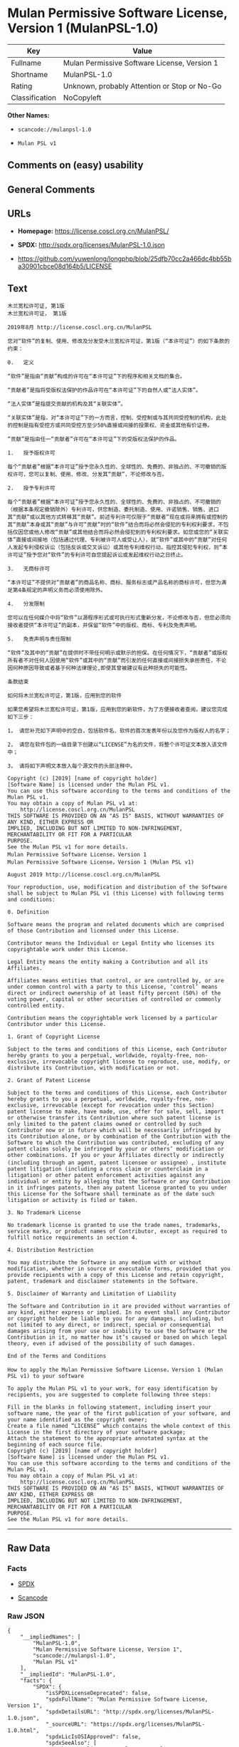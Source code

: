 * Mulan Permissive Software License, Version 1 (MulanPSL-1.0)

| Key              | Value                                          |
|------------------+------------------------------------------------|
| Fullname         | Mulan Permissive Software License, Version 1   |
| Shortname        | MulanPSL-1.0                                   |
| Rating           | Unknown, probably Attention or Stop or No-Go   |
| Classification   | NoCopyleft                                     |

*Other Names:*

- =scancode://mulanpsl-1.0=

- =Mulan PSL v1=

** Comments on (easy) usability

** General Comments

** URLs

- *Homepage:* https://license.coscl.org.cn/MulanPSL/

- *SPDX:* http://spdx.org/licenses/MulanPSL-1.0.json

- https://github.com/yuwenlong/longphp/blob/25dfb70cc2a466dc4bb55ba30901cbce08d164b5/LICENSE

** Text

#+BEGIN_EXAMPLE
  木兰宽松许可证, 第1版
  木兰宽松许可证， 第1版

  2019年8月 http://license.coscl.org.cn/MulanPSL

  您对“软件”的复制、使用、修改及分发受木兰宽松许可证，第1版（“本许可证”）的如下条款的约束：

  0.   定义

  “软件”是指由“贡献”构成的许可在“本许可证”下的程序和相关文档的集合。

  “贡献者”是指将受版权法保护的作品许可在“本许可证”下的自然人或“法人实体”。

  “法人实体”是指提交贡献的机构及其“关联实体”。

  “关联实体”是指，对“本许可证”下的一方而言，控制、受控制或与其共同受控制的机构，此处的控制是指有受控方或共同受控方至少50%直接或间接的投票权、资金或其他有价证券。

  “贡献”是指由任一“贡献者”许可在“本许可证”下的受版权法保护的作品。

  1.   授予版权许可

  每个“贡献者”根据“本许可证”授予您永久性的、全球性的、免费的、非独占的、不可撤销的版权许可，您可以复制、使用、修改、分发其“贡献”，不论修改与否。

  2.   授予专利许可

  每个“贡献者”根据“本许可证”授予您永久性的、全球性的、免费的、非独占的、不可撤销的（根据本条规定撤销除外）专利许可，供您制造、委托制造、使用、许诺销售、销售、进口其“贡献”或以其他方式转移其“贡献”。前述专利许可仅限于“贡献者”现在或将来拥有或控制的其“贡献”本身或其“贡献”与许可“贡献”时的“软件”结合而将必然会侵犯的专利权利要求，不包括仅因您或他人修改“贡献”或其他结合而将必然会侵犯到的专利权利要求。如您或您的“关联实体”直接或间接地（包括通过代理、专利被许可人或受让人），就“软件”或其中的“贡献”对任何人发起专利侵权诉讼（包括反诉或交叉诉讼）或其他专利维权行动，指控其侵犯专利权，则“本许可证”授予您对“软件”的专利许可自您提起诉讼或发起维权行动之日终止。

  3.   无商标许可

  “本许可证”不提供对“贡献者”的商品名称、商标、服务标志或产品名称的商标许可，但您为满足第4条规定的声明义务而必须使用除外。

  4.   分发限制

  您可以在任何媒介中将“软件”以源程序形式或可执行形式重新分发，不论修改与否，但您必须向接收者提供“本许可证”的副本，并保留“软件”中的版权、商标、专利及免责声明。

  5.   免责声明与责任限制

  “软件”及其中的“贡献”在提供时不带任何明示或默示的担保。在任何情况下，“贡献者”或版权所有者不对任何人因使用“软件”或其中的“贡献”而引发的任何直接或间接损失承担责任，不论因何种原因导致或者基于何种法律理论,即使其曾被建议有此种损失的可能性。

  条款结束

  如何将木兰宽松许可证，第1版，应用到您的软件

  如果您希望将木兰宽松许可证，第1版，应用到您的新软件，为了方便接收者查阅，建议您完成如下三步：

  1， 请您补充如下声明中的空白，包括软件名、软件的首次发表年份以及您作为版权人的名字；

  2， 请您在软件包的一级目录下创建以“LICENSE”为名的文件，将整个许可证文本放入该文件中；

  3， 请将如下声明文本放入每个源文件的头部注释中。

  Copyright (c) [2019] [name of copyright holder]
  [Software Name] is licensed under the Mulan PSL v1.
  You can use this software according to the terms and conditions of the Mulan PSL v1.
  You may obtain a copy of Mulan PSL v1 at:
      http://license.coscl.org.cn/MulanPSL
  THIS SOFTWARE IS PROVIDED ON AN "AS IS" BASIS, WITHOUT WARRANTIES OF ANY KIND, EITHER EXPRESS OR
  IMPLIED, INCLUDING BUT NOT LIMITED TO NON-INFRINGEMENT, MERCHANTABILITY OR FIT FOR A PARTICULAR
  PURPOSE.
  See the Mulan PSL v1 for more details.
  Mulan Permissive Software License，Version 1
  Mulan Permissive Software License，Version 1 (Mulan PSL v1)

  August 2019 http://license.coscl.org.cn/MulanPSL

  Your reproduction, use, modification and distribution of the Software shall be subject to Mulan PSL v1 (this License) with following terms and conditions:

  0. Definition

  Software means the program and related documents which are comprised of those Contribution and licensed under this License.

  Contributor means the Individual or Legal Entity who licenses its copyrightable work under this License.

  Legal Entity means the entity making a Contribution and all its Affiliates.

  Affiliates means entities that control, or are controlled by, or are under common control with a party to this License, ‘control’ means direct or indirect ownership of at least fifty percent (50%) of the voting power, capital or other securities of controlled or commonly controlled entity.

  Contribution means the copyrightable work licensed by a particular Contributor under this License.

  1. Grant of Copyright License

  Subject to the terms and conditions of this License, each Contributor hereby grants to you a perpetual, worldwide, royalty-free, non-exclusive, irrevocable copyright license to reproduce, use, modify, or distribute its Contribution, with modification or not.

  2. Grant of Patent License

  Subject to the terms and conditions of this License, each Contributor hereby grants to you a perpetual, worldwide, royalty-free, non-exclusive, irrevocable (except for revocation under this Section) patent license to make, have made, use, offer for sale, sell, import or otherwise transfer its Contribution where such patent license is only limited to the patent claims owned or controlled by such Contributor now or in future which will be necessarily infringed by its Contribution alone, or by combination of the Contribution with the Software to which the Contribution was contributed, excluding of any patent claims solely be infringed by your or others’ modification or other combinations. If you or your Affiliates directly or indirectly (including through an agent, patent licensee or assignee）, institute patent litigation (including a cross claim or counterclaim in a litigation) or other patent enforcement activities against any individual or entity by alleging that the Software or any Contribution in it infringes patents, then any patent license granted to you under this License for the Software shall terminate as of the date such litigation or activity is filed or taken.

  3. No Trademark License

  No trademark license is granted to use the trade names, trademarks, service marks, or product names of Contributor, except as required to fulfill notice requirements in section 4.

  4. Distribution Restriction

  You may distribute the Software in any medium with or without modification, whether in source or executable forms, provided that you provide recipients with a copy of this License and retain copyright, patent, trademark and disclaimer statements in the Software.

  5. Disclaimer of Warranty and Limitation of Liability

  The Software and Contribution in it are provided without warranties of any kind, either express or implied. In no event shall any Contributor or copyright holder be liable to you for any damages, including, but not limited to any direct, or indirect, special or consequential damages arising from your use or inability to use the Software or the Contribution in it, no matter how it’s caused or based on which legal theory, even if advised of the possibility of such damages.

  End of the Terms and Conditions

  How to apply the Mulan Permissive Software License，Version 1 (Mulan PSL v1) to your software

  To apply the Mulan PSL v1 to your work, for easy identification by recipients, you are suggested to complete following three steps:

  Fill in the blanks in following statement, including insert your software name, the year of the first publication of your software, and your name identified as the copyright owner;
  Create a file named “LICENSE” which contains the whole context of this License in the first directory of your software package;
  Attach the statement to the appropriate annotated syntax at the beginning of each source file.
  Copyright (c) [2019] [name of copyright holder]
  [Software Name] is licensed under the Mulan PSL v1.
  You can use this software according to the terms and conditions of the Mulan PSL v1.
  You may obtain a copy of Mulan PSL v1 at:
      http://license.coscl.org.cn/MulanPSL
  THIS SOFTWARE IS PROVIDED ON AN "AS IS" BASIS, WITHOUT WARRANTIES OF ANY KIND, EITHER EXPRESS OR
  IMPLIED, INCLUDING BUT NOT LIMITED TO NON-INFRINGEMENT, MERCHANTABILITY OR FIT FOR A PARTICULAR
  PURPOSE.
  See the Mulan PSL v1 for more details.
#+END_EXAMPLE

--------------

** Raw Data

*** Facts

- [[https://spdx.org/licenses/MulanPSL-1.0.html][SPDX]]

- [[https://github.com/nexB/scancode-toolkit/blob/develop/src/licensedcode/data/licenses/mulanpsl-1.0.yml][Scancode]]

*** Raw JSON

#+BEGIN_EXAMPLE
  {
      "__impliedNames": [
          "MulanPSL-1.0",
          "Mulan Permissive Software License, Version 1",
          "scancode://mulanpsl-1.0",
          "Mulan PSL v1"
      ],
      "__impliedId": "MulanPSL-1.0",
      "facts": {
          "SPDX": {
              "isSPDXLicenseDeprecated": false,
              "spdxFullName": "Mulan Permissive Software License, Version 1",
              "spdxDetailsURL": "http://spdx.org/licenses/MulanPSL-1.0.json",
              "_sourceURL": "https://spdx.org/licenses/MulanPSL-1.0.html",
              "spdxLicIsOSIApproved": false,
              "spdxSeeAlso": [
                  "https://license.coscl.org.cn/MulanPSL/",
                  "https://github.com/yuwenlong/longphp/blob/25dfb70cc2a466dc4bb55ba30901cbce08d164b5/LICENSE"
              ],
              "_implications": {
                  "__impliedNames": [
                      "MulanPSL-1.0",
                      "Mulan Permissive Software License, Version 1"
                  ],
                  "__impliedId": "MulanPSL-1.0",
                  "__isOsiApproved": false,
                  "__impliedURLs": [
                      [
                          "SPDX",
                          "http://spdx.org/licenses/MulanPSL-1.0.json"
                      ],
                      [
                          null,
                          "https://license.coscl.org.cn/MulanPSL/"
                      ],
                      [
                          null,
                          "https://github.com/yuwenlong/longphp/blob/25dfb70cc2a466dc4bb55ba30901cbce08d164b5/LICENSE"
                      ]
                  ]
              },
              "spdxLicenseId": "MulanPSL-1.0"
          },
          "Scancode": {
              "otherUrls": null,
              "homepageUrl": "https://license.coscl.org.cn/MulanPSL/",
              "shortName": "Mulan PSL v1",
              "textUrls": null,
              "text": "Ã¦ÂÂ¨Ã¥ÂÂ°Ã¥Â®Â½Ã¦ÂÂ¾Ã¨Â®Â¸Ã¥ÂÂ¯Ã¨Â¯Â, Ã§Â¬Â¬1Ã§ÂÂ\nÃ¦ÂÂ¨Ã¥ÂÂ°Ã¥Â®Â½Ã¦ÂÂ¾Ã¨Â®Â¸Ã¥ÂÂ¯Ã¨Â¯ÂÃ¯Â¼Â Ã§Â¬Â¬1Ã§ÂÂ\n\n2019Ã¥Â¹Â´8Ã¦ÂÂ http://license.coscl.org.cn/MulanPSL\n\nÃ¦ÂÂ¨Ã¥Â¯Â¹Ã¢ÂÂÃ¨Â½Â¯Ã¤Â»Â¶Ã¢ÂÂÃ§ÂÂÃ¥Â¤ÂÃ¥ÂÂ¶Ã£ÂÂÃ¤Â½Â¿Ã§ÂÂ¨Ã£ÂÂÃ¤Â¿Â®Ã¦ÂÂ¹Ã¥ÂÂÃ¥ÂÂÃ¥ÂÂÃ¥ÂÂÃ¦ÂÂ¨Ã¥ÂÂ°Ã¥Â®Â½Ã¦ÂÂ¾Ã¨Â®Â¸Ã¥ÂÂ¯Ã¨Â¯ÂÃ¯Â¼ÂÃ§Â¬Â¬1Ã§ÂÂÃ¯Â¼ÂÃ¢ÂÂÃ¦ÂÂ¬Ã¨Â®Â¸Ã¥ÂÂ¯Ã¨Â¯ÂÃ¢ÂÂÃ¯Â¼ÂÃ§ÂÂÃ¥Â¦ÂÃ¤Â¸ÂÃ¦ÂÂ¡Ã¦Â¬Â¾Ã§ÂÂÃ§ÂºÂ¦Ã¦ÂÂÃ¯Â¼Â\n\n0.   Ã¥Â®ÂÃ¤Â¹Â\n\nÃ¢ÂÂÃ¨Â½Â¯Ã¤Â»Â¶Ã¢ÂÂÃ¦ÂÂ¯Ã¦ÂÂÃ§ÂÂ±Ã¢ÂÂÃ¨Â´Â¡Ã§ÂÂ®Ã¢ÂÂÃ¦ÂÂÃ¦ÂÂÃ§ÂÂÃ¨Â®Â¸Ã¥ÂÂ¯Ã¥ÂÂ¨Ã¢ÂÂÃ¦ÂÂ¬Ã¨Â®Â¸Ã¥ÂÂ¯Ã¨Â¯ÂÃ¢ÂÂÃ¤Â¸ÂÃ§ÂÂÃ§Â¨ÂÃ¥ÂºÂÃ¥ÂÂÃ§ÂÂ¸Ã¥ÂÂ³Ã¦ÂÂÃ¦Â¡Â£Ã§ÂÂÃ©ÂÂÃ¥ÂÂÃ£ÂÂ\n\nÃ¢ÂÂÃ¨Â´Â¡Ã§ÂÂ®Ã¨ÂÂÃ¢ÂÂÃ¦ÂÂ¯Ã¦ÂÂÃ¥Â°ÂÃ¥ÂÂÃ§ÂÂÃ¦ÂÂÃ¦Â³ÂÃ¤Â¿ÂÃ¦ÂÂ¤Ã§ÂÂÃ¤Â½ÂÃ¥ÂÂÃ¨Â®Â¸Ã¥ÂÂ¯Ã¥ÂÂ¨Ã¢ÂÂÃ¦ÂÂ¬Ã¨Â®Â¸Ã¥ÂÂ¯Ã¨Â¯ÂÃ¢ÂÂÃ¤Â¸ÂÃ§ÂÂÃ¨ÂÂªÃ§ÂÂ¶Ã¤ÂºÂºÃ¦ÂÂÃ¢ÂÂÃ¦Â³ÂÃ¤ÂºÂºÃ¥Â®ÂÃ¤Â½ÂÃ¢ÂÂÃ£ÂÂ\n\nÃ¢ÂÂÃ¦Â³ÂÃ¤ÂºÂºÃ¥Â®ÂÃ¤Â½ÂÃ¢ÂÂÃ¦ÂÂ¯Ã¦ÂÂÃ¦ÂÂÃ¤ÂºÂ¤Ã¨Â´Â¡Ã§ÂÂ®Ã§ÂÂÃ¦ÂÂºÃ¦ÂÂÃ¥ÂÂÃ¥ÂÂ¶Ã¢ÂÂÃ¥ÂÂ³Ã¨ÂÂÃ¥Â®ÂÃ¤Â½ÂÃ¢ÂÂÃ£ÂÂ\n\nÃ¢ÂÂÃ¥ÂÂ³Ã¨ÂÂÃ¥Â®ÂÃ¤Â½ÂÃ¢ÂÂÃ¦ÂÂ¯Ã¦ÂÂÃ¯Â¼ÂÃ¥Â¯Â¹Ã¢ÂÂÃ¦ÂÂ¬Ã¨Â®Â¸Ã¥ÂÂ¯Ã¨Â¯ÂÃ¢ÂÂÃ¤Â¸ÂÃ§ÂÂÃ¤Â¸ÂÃ¦ÂÂ¹Ã¨ÂÂÃ¨Â¨ÂÃ¯Â¼ÂÃ¦ÂÂ§Ã¥ÂÂ¶Ã£ÂÂÃ¥ÂÂÃ¦ÂÂ§Ã¥ÂÂ¶Ã¦ÂÂÃ¤Â¸ÂÃ¥ÂÂ¶Ã¥ÂÂ±Ã¥ÂÂÃ¥ÂÂÃ¦ÂÂ§Ã¥ÂÂ¶Ã§ÂÂÃ¦ÂÂºÃ¦ÂÂÃ¯Â¼ÂÃ¦Â­Â¤Ã¥Â¤ÂÃ§ÂÂÃ¦ÂÂ§Ã¥ÂÂ¶Ã¦ÂÂ¯Ã¦ÂÂÃ¦ÂÂÃ¥ÂÂÃ¦ÂÂ§Ã¦ÂÂ¹Ã¦ÂÂÃ¥ÂÂ±Ã¥ÂÂÃ¥ÂÂÃ¦ÂÂ§Ã¦ÂÂ¹Ã¨ÂÂ³Ã¥Â°Â50%Ã§ÂÂ´Ã¦ÂÂ¥Ã¦ÂÂÃ©ÂÂ´Ã¦ÂÂ¥Ã§ÂÂÃ¦ÂÂÃ§Â¥Â¨Ã¦ÂÂÃ£ÂÂÃ¨ÂµÂÃ©ÂÂÃ¦ÂÂÃ¥ÂÂ¶Ã¤Â»ÂÃ¦ÂÂÃ¤Â»Â·Ã¨Â¯ÂÃ¥ÂÂ¸Ã£ÂÂ\n\nÃ¢ÂÂÃ¨Â´Â¡Ã§ÂÂ®Ã¢ÂÂÃ¦ÂÂ¯Ã¦ÂÂÃ§ÂÂ±Ã¤Â»Â»Ã¤Â¸ÂÃ¢ÂÂÃ¨Â´Â¡Ã§ÂÂ®Ã¨ÂÂÃ¢ÂÂÃ¨Â®Â¸Ã¥ÂÂ¯Ã¥ÂÂ¨Ã¢ÂÂÃ¦ÂÂ¬Ã¨Â®Â¸Ã¥ÂÂ¯Ã¨Â¯ÂÃ¢ÂÂÃ¤Â¸ÂÃ§ÂÂÃ¥ÂÂÃ§ÂÂÃ¦ÂÂÃ¦Â³ÂÃ¤Â¿ÂÃ¦ÂÂ¤Ã§ÂÂÃ¤Â½ÂÃ¥ÂÂÃ£ÂÂ\n\n1.   Ã¦ÂÂÃ¤ÂºÂÃ§ÂÂÃ¦ÂÂÃ¨Â®Â¸Ã¥ÂÂ¯\n\nÃ¦Â¯ÂÃ¤Â¸ÂªÃ¢ÂÂÃ¨Â´Â¡Ã§ÂÂ®Ã¨ÂÂÃ¢ÂÂÃ¦Â Â¹Ã¦ÂÂ®Ã¢ÂÂÃ¦ÂÂ¬Ã¨Â®Â¸Ã¥ÂÂ¯Ã¨Â¯ÂÃ¢ÂÂÃ¦ÂÂÃ¤ÂºÂÃ¦ÂÂ¨Ã¦Â°Â¸Ã¤Â¹ÂÃ¦ÂÂ§Ã§ÂÂÃ£ÂÂÃ¥ÂÂ¨Ã§ÂÂÃ¦ÂÂ§Ã§ÂÂÃ£ÂÂÃ¥ÂÂÃ¨Â´Â¹Ã§ÂÂÃ£ÂÂÃ©ÂÂÃ§ÂÂ¬Ã¥ÂÂ Ã§ÂÂÃ£ÂÂÃ¤Â¸ÂÃ¥ÂÂ¯Ã¦ÂÂ¤Ã©ÂÂÃ§ÂÂÃ§ÂÂÃ¦ÂÂÃ¨Â®Â¸Ã¥ÂÂ¯Ã¯Â¼ÂÃ¦ÂÂ¨Ã¥ÂÂ¯Ã¤Â»Â¥Ã¥Â¤ÂÃ¥ÂÂ¶Ã£ÂÂÃ¤Â½Â¿Ã§ÂÂ¨Ã£ÂÂÃ¤Â¿Â®Ã¦ÂÂ¹Ã£ÂÂÃ¥ÂÂÃ¥ÂÂÃ¥ÂÂ¶Ã¢ÂÂÃ¨Â´Â¡Ã§ÂÂ®Ã¢ÂÂÃ¯Â¼ÂÃ¤Â¸ÂÃ¨Â®ÂºÃ¤Â¿Â®Ã¦ÂÂ¹Ã¤Â¸ÂÃ¥ÂÂ¦Ã£ÂÂ\n\n2.   Ã¦ÂÂÃ¤ÂºÂÃ¤Â¸ÂÃ¥ÂÂ©Ã¨Â®Â¸Ã¥ÂÂ¯\n\nÃ¦Â¯ÂÃ¤Â¸ÂªÃ¢ÂÂÃ¨Â´Â¡Ã§ÂÂ®Ã¨ÂÂÃ¢ÂÂÃ¦Â Â¹Ã¦ÂÂ®Ã¢ÂÂÃ¦ÂÂ¬Ã¨Â®Â¸Ã¥ÂÂ¯Ã¨Â¯ÂÃ¢ÂÂÃ¦ÂÂÃ¤ÂºÂÃ¦ÂÂ¨Ã¦Â°Â¸Ã¤Â¹ÂÃ¦ÂÂ§Ã§ÂÂÃ£ÂÂÃ¥ÂÂ¨Ã§ÂÂÃ¦ÂÂ§Ã§ÂÂÃ£ÂÂÃ¥ÂÂÃ¨Â´Â¹Ã§ÂÂÃ£ÂÂÃ©ÂÂÃ§ÂÂ¬Ã¥ÂÂ Ã§ÂÂÃ£ÂÂÃ¤Â¸ÂÃ¥ÂÂ¯Ã¦ÂÂ¤Ã©ÂÂÃ§ÂÂÃ¯Â¼ÂÃ¦Â Â¹Ã¦ÂÂ®Ã¦ÂÂ¬Ã¦ÂÂ¡Ã¨Â§ÂÃ¥Â®ÂÃ¦ÂÂ¤Ã©ÂÂÃ©ÂÂ¤Ã¥Â¤ÂÃ¯Â¼ÂÃ¤Â¸ÂÃ¥ÂÂ©Ã¨Â®Â¸Ã¥ÂÂ¯Ã¯Â¼ÂÃ¤Â¾ÂÃ¦ÂÂ¨Ã¥ÂÂ¶Ã©ÂÂ Ã£ÂÂÃ¥Â§ÂÃ¦ÂÂÃ¥ÂÂ¶Ã©ÂÂ Ã£ÂÂÃ¤Â½Â¿Ã§ÂÂ¨Ã£ÂÂÃ¨Â®Â¸Ã¨Â¯ÂºÃ©ÂÂÃ¥ÂÂ®Ã£ÂÂÃ©ÂÂÃ¥ÂÂ®Ã£ÂÂÃ¨Â¿ÂÃ¥ÂÂ£Ã¥ÂÂ¶Ã¢ÂÂÃ¨Â´Â¡Ã§ÂÂ®Ã¢ÂÂÃ¦ÂÂÃ¤Â»Â¥Ã¥ÂÂ¶Ã¤Â»ÂÃ¦ÂÂ¹Ã¥Â¼ÂÃ¨Â½Â¬Ã§Â§Â»Ã¥ÂÂ¶Ã¢ÂÂÃ¨Â´Â¡Ã§ÂÂ®Ã¢ÂÂÃ£ÂÂÃ¥ÂÂÃ¨Â¿Â°Ã¤Â¸ÂÃ¥ÂÂ©Ã¨Â®Â¸Ã¥ÂÂ¯Ã¤Â»ÂÃ©ÂÂÃ¤ÂºÂÃ¢ÂÂÃ¨Â´Â¡Ã§ÂÂ®Ã¨ÂÂÃ¢ÂÂÃ§ÂÂ°Ã¥ÂÂ¨Ã¦ÂÂÃ¥Â°ÂÃ¦ÂÂ¥Ã¦ÂÂ¥Ã¦ÂÂÃ¦ÂÂÃ¦ÂÂ§Ã¥ÂÂ¶Ã§ÂÂÃ¥ÂÂ¶Ã¢ÂÂÃ¨Â´Â¡Ã§ÂÂ®Ã¢ÂÂÃ¦ÂÂ¬Ã¨ÂºÂ«Ã¦ÂÂÃ¥ÂÂ¶Ã¢ÂÂÃ¨Â´Â¡Ã§ÂÂ®Ã¢ÂÂÃ¤Â¸ÂÃ¨Â®Â¸Ã¥ÂÂ¯Ã¢ÂÂÃ¨Â´Â¡Ã§ÂÂ®Ã¢ÂÂÃ¦ÂÂ¶Ã§ÂÂÃ¢ÂÂÃ¨Â½Â¯Ã¤Â»Â¶Ã¢ÂÂÃ§Â»ÂÃ¥ÂÂÃ¨ÂÂÃ¥Â°ÂÃ¥Â¿ÂÃ§ÂÂ¶Ã¤Â¼ÂÃ¤Â¾ÂµÃ§ÂÂ¯Ã§ÂÂÃ¤Â¸ÂÃ¥ÂÂ©Ã¦ÂÂÃ¥ÂÂ©Ã¨Â¦ÂÃ¦Â±ÂÃ¯Â¼ÂÃ¤Â¸ÂÃ¥ÂÂÃ¦ÂÂ¬Ã¤Â»ÂÃ¥ÂÂ Ã¦ÂÂ¨Ã¦ÂÂÃ¤Â»ÂÃ¤ÂºÂºÃ¤Â¿Â®Ã¦ÂÂ¹Ã¢ÂÂÃ¨Â´Â¡Ã§ÂÂ®Ã¢ÂÂÃ¦ÂÂÃ¥ÂÂ¶Ã¤Â»ÂÃ§Â»ÂÃ¥ÂÂÃ¨ÂÂÃ¥Â°ÂÃ¥Â¿ÂÃ§ÂÂ¶Ã¤Â¼ÂÃ¤Â¾ÂµÃ§ÂÂ¯Ã¥ÂÂ°Ã§ÂÂÃ¤Â¸ÂÃ¥ÂÂ©Ã¦ÂÂÃ¥ÂÂ©Ã¨Â¦ÂÃ¦Â±ÂÃ£ÂÂÃ¥Â¦ÂÃ¦ÂÂ¨Ã¦ÂÂÃ¦ÂÂ¨Ã§ÂÂÃ¢ÂÂÃ¥ÂÂ³Ã¨ÂÂÃ¥Â®ÂÃ¤Â½ÂÃ¢ÂÂÃ§ÂÂ´Ã¦ÂÂ¥Ã¦ÂÂÃ©ÂÂ´Ã¦ÂÂ¥Ã¥ÂÂ°Ã¯Â¼ÂÃ¥ÂÂÃ¦ÂÂ¬Ã©ÂÂÃ¨Â¿ÂÃ¤Â»Â£Ã§ÂÂÃ£ÂÂÃ¤Â¸ÂÃ¥ÂÂ©Ã¨Â¢Â«Ã¨Â®Â¸Ã¥ÂÂ¯Ã¤ÂºÂºÃ¦ÂÂÃ¥ÂÂÃ¨Â®Â©Ã¤ÂºÂºÃ¯Â¼ÂÃ¯Â¼ÂÃ¥Â°Â±Ã¢ÂÂÃ¨Â½Â¯Ã¤Â»Â¶Ã¢ÂÂÃ¦ÂÂÃ¥ÂÂ¶Ã¤Â¸Â­Ã§ÂÂÃ¢ÂÂÃ¨Â´Â¡Ã§ÂÂ®Ã¢ÂÂÃ¥Â¯Â¹Ã¤Â»Â»Ã¤Â½ÂÃ¤ÂºÂºÃ¥ÂÂÃ¨ÂµÂ·Ã¤Â¸ÂÃ¥ÂÂ©Ã¤Â¾ÂµÃ¦ÂÂÃ¨Â¯ÂÃ¨Â®Â¼Ã¯Â¼ÂÃ¥ÂÂÃ¦ÂÂ¬Ã¥ÂÂÃ¨Â¯ÂÃ¦ÂÂÃ¤ÂºÂ¤Ã¥ÂÂÃ¨Â¯ÂÃ¨Â®Â¼Ã¯Â¼ÂÃ¦ÂÂÃ¥ÂÂ¶Ã¤Â»ÂÃ¤Â¸ÂÃ¥ÂÂ©Ã§Â»Â´Ã¦ÂÂÃ¨Â¡ÂÃ¥ÂÂ¨Ã¯Â¼ÂÃ¦ÂÂÃ¦ÂÂ§Ã¥ÂÂ¶Ã¤Â¾ÂµÃ§ÂÂ¯Ã¤Â¸ÂÃ¥ÂÂ©Ã¦ÂÂÃ¯Â¼ÂÃ¥ÂÂÃ¢ÂÂÃ¦ÂÂ¬Ã¨Â®Â¸Ã¥ÂÂ¯Ã¨Â¯ÂÃ¢ÂÂÃ¦ÂÂÃ¤ÂºÂÃ¦ÂÂ¨Ã¥Â¯Â¹Ã¢ÂÂÃ¨Â½Â¯Ã¤Â»Â¶Ã¢ÂÂÃ§ÂÂÃ¤Â¸ÂÃ¥ÂÂ©Ã¨Â®Â¸Ã¥ÂÂ¯Ã¨ÂÂªÃ¦ÂÂ¨Ã¦ÂÂÃ¨ÂµÂ·Ã¨Â¯ÂÃ¨Â®Â¼Ã¦ÂÂÃ¥ÂÂÃ¨ÂµÂ·Ã§Â»Â´Ã¦ÂÂÃ¨Â¡ÂÃ¥ÂÂ¨Ã¤Â¹ÂÃ¦ÂÂ¥Ã§Â»ÂÃ¦Â­Â¢Ã£ÂÂ\n\n3.   Ã¦ÂÂ Ã¥ÂÂÃ¦Â ÂÃ¨Â®Â¸Ã¥ÂÂ¯\n\nÃ¢ÂÂÃ¦ÂÂ¬Ã¨Â®Â¸Ã¥ÂÂ¯Ã¨Â¯ÂÃ¢ÂÂÃ¤Â¸ÂÃ¦ÂÂÃ¤Â¾ÂÃ¥Â¯Â¹Ã¢ÂÂÃ¨Â´Â¡Ã§ÂÂ®Ã¨ÂÂÃ¢ÂÂÃ§ÂÂÃ¥ÂÂÃ¥ÂÂÃ¥ÂÂÃ§Â§Â°Ã£ÂÂÃ¥ÂÂÃ¦Â ÂÃ£ÂÂÃ¦ÂÂÃ¥ÂÂ¡Ã¦Â ÂÃ¥Â¿ÂÃ¦ÂÂÃ¤ÂºÂ§Ã¥ÂÂÃ¥ÂÂÃ§Â§Â°Ã§ÂÂÃ¥ÂÂÃ¦Â ÂÃ¨Â®Â¸Ã¥ÂÂ¯Ã¯Â¼ÂÃ¤Â½ÂÃ¦ÂÂ¨Ã¤Â¸ÂºÃ¦Â»Â¡Ã¨Â¶Â³Ã§Â¬Â¬4Ã¦ÂÂ¡Ã¨Â§ÂÃ¥Â®ÂÃ§ÂÂÃ¥Â£Â°Ã¦ÂÂÃ¤Â¹ÂÃ¥ÂÂ¡Ã¨ÂÂÃ¥Â¿ÂÃ©Â¡Â»Ã¤Â½Â¿Ã§ÂÂ¨Ã©ÂÂ¤Ã¥Â¤ÂÃ£ÂÂ\n\n4.   Ã¥ÂÂÃ¥ÂÂÃ©ÂÂÃ¥ÂÂ¶\n\nÃ¦ÂÂ¨Ã¥ÂÂ¯Ã¤Â»Â¥Ã¥ÂÂ¨Ã¤Â»Â»Ã¤Â½ÂÃ¥ÂªÂÃ¤Â»ÂÃ¤Â¸Â­Ã¥Â°ÂÃ¢ÂÂÃ¨Â½Â¯Ã¤Â»Â¶Ã¢ÂÂÃ¤Â»Â¥Ã¦ÂºÂÃ§Â¨ÂÃ¥ÂºÂÃ¥Â½Â¢Ã¥Â¼ÂÃ¦ÂÂÃ¥ÂÂ¯Ã¦ÂÂ§Ã¨Â¡ÂÃ¥Â½Â¢Ã¥Â¼ÂÃ©ÂÂÃ¦ÂÂ°Ã¥ÂÂÃ¥ÂÂÃ¯Â¼ÂÃ¤Â¸ÂÃ¨Â®ÂºÃ¤Â¿Â®Ã¦ÂÂ¹Ã¤Â¸ÂÃ¥ÂÂ¦Ã¯Â¼ÂÃ¤Â½ÂÃ¦ÂÂ¨Ã¥Â¿ÂÃ©Â¡Â»Ã¥ÂÂÃ¦ÂÂ¥Ã¦ÂÂ¶Ã¨ÂÂÃ¦ÂÂÃ¤Â¾ÂÃ¢ÂÂÃ¦ÂÂ¬Ã¨Â®Â¸Ã¥ÂÂ¯Ã¨Â¯ÂÃ¢ÂÂÃ§ÂÂÃ¥ÂÂ¯Ã¦ÂÂ¬Ã¯Â¼ÂÃ¥Â¹Â¶Ã¤Â¿ÂÃ§ÂÂÃ¢ÂÂÃ¨Â½Â¯Ã¤Â»Â¶Ã¢ÂÂÃ¤Â¸Â­Ã§ÂÂÃ§ÂÂÃ¦ÂÂÃ£ÂÂÃ¥ÂÂÃ¦Â ÂÃ£ÂÂÃ¤Â¸ÂÃ¥ÂÂ©Ã¥ÂÂÃ¥ÂÂÃ¨Â´Â£Ã¥Â£Â°Ã¦ÂÂÃ£ÂÂ\n\n5.   Ã¥ÂÂÃ¨Â´Â£Ã¥Â£Â°Ã¦ÂÂÃ¤Â¸ÂÃ¨Â´Â£Ã¤Â»Â»Ã©ÂÂÃ¥ÂÂ¶\n\nÃ¢ÂÂÃ¨Â½Â¯Ã¤Â»Â¶Ã¢ÂÂÃ¥ÂÂÃ¥ÂÂ¶Ã¤Â¸Â­Ã§ÂÂÃ¢ÂÂÃ¨Â´Â¡Ã§ÂÂ®Ã¢ÂÂÃ¥ÂÂ¨Ã¦ÂÂÃ¤Â¾ÂÃ¦ÂÂ¶Ã¤Â¸ÂÃ¥Â¸Â¦Ã¤Â»Â»Ã¤Â½ÂÃ¦ÂÂÃ§Â¤ÂºÃ¦ÂÂÃ©Â»ÂÃ§Â¤ÂºÃ§ÂÂÃ¦ÂÂÃ¤Â¿ÂÃ£ÂÂÃ¥ÂÂ¨Ã¤Â»Â»Ã¤Â½ÂÃ¦ÂÂÃ¥ÂÂµÃ¤Â¸ÂÃ¯Â¼ÂÃ¢ÂÂÃ¨Â´Â¡Ã§ÂÂ®Ã¨ÂÂÃ¢ÂÂÃ¦ÂÂÃ§ÂÂÃ¦ÂÂÃ¦ÂÂÃ¦ÂÂÃ¨ÂÂÃ¤Â¸ÂÃ¥Â¯Â¹Ã¤Â»Â»Ã¤Â½ÂÃ¤ÂºÂºÃ¥ÂÂ Ã¤Â½Â¿Ã§ÂÂ¨Ã¢ÂÂÃ¨Â½Â¯Ã¤Â»Â¶Ã¢ÂÂÃ¦ÂÂÃ¥ÂÂ¶Ã¤Â¸Â­Ã§ÂÂÃ¢ÂÂÃ¨Â´Â¡Ã§ÂÂ®Ã¢ÂÂÃ¨ÂÂÃ¥Â¼ÂÃ¥ÂÂÃ§ÂÂÃ¤Â»Â»Ã¤Â½ÂÃ§ÂÂ´Ã¦ÂÂ¥Ã¦ÂÂÃ©ÂÂ´Ã¦ÂÂ¥Ã¦ÂÂÃ¥Â¤Â±Ã¦ÂÂ¿Ã¦ÂÂÃ¨Â´Â£Ã¤Â»Â»Ã¯Â¼ÂÃ¤Â¸ÂÃ¨Â®ÂºÃ¥ÂÂ Ã¤Â½ÂÃ§Â§ÂÃ¥ÂÂÃ¥ÂÂ Ã¥Â¯Â¼Ã¨ÂÂ´Ã¦ÂÂÃ¨ÂÂÃ¥ÂÂºÃ¤ÂºÂÃ¤Â½ÂÃ§Â§ÂÃ¦Â³ÂÃ¥Â¾ÂÃ§ÂÂÃ¨Â®Âº,Ã¥ÂÂ³Ã¤Â½Â¿Ã¥ÂÂ¶Ã¦ÂÂ¾Ã¨Â¢Â«Ã¥Â»ÂºÃ¨Â®Â®Ã¦ÂÂÃ¦Â­Â¤Ã§Â§ÂÃ¦ÂÂÃ¥Â¤Â±Ã§ÂÂÃ¥ÂÂ¯Ã¨ÂÂ½Ã¦ÂÂ§Ã£ÂÂ\n\nÃ¦ÂÂ¡Ã¦Â¬Â¾Ã§Â»ÂÃ¦ÂÂ\n\nÃ¥Â¦ÂÃ¤Â½ÂÃ¥Â°ÂÃ¦ÂÂ¨Ã¥ÂÂ°Ã¥Â®Â½Ã¦ÂÂ¾Ã¨Â®Â¸Ã¥ÂÂ¯Ã¨Â¯ÂÃ¯Â¼ÂÃ§Â¬Â¬1Ã§ÂÂÃ¯Â¼ÂÃ¥ÂºÂÃ§ÂÂ¨Ã¥ÂÂ°Ã¦ÂÂ¨Ã§ÂÂÃ¨Â½Â¯Ã¤Â»Â¶\n\nÃ¥Â¦ÂÃ¦ÂÂÃ¦ÂÂ¨Ã¥Â¸ÂÃ¦ÂÂÃ¥Â°ÂÃ¦ÂÂ¨Ã¥ÂÂ°Ã¥Â®Â½Ã¦ÂÂ¾Ã¨Â®Â¸Ã¥ÂÂ¯Ã¨Â¯ÂÃ¯Â¼ÂÃ§Â¬Â¬1Ã§ÂÂÃ¯Â¼ÂÃ¥ÂºÂÃ§ÂÂ¨Ã¥ÂÂ°Ã¦ÂÂ¨Ã§ÂÂÃ¦ÂÂ°Ã¨Â½Â¯Ã¤Â»Â¶Ã¯Â¼ÂÃ¤Â¸ÂºÃ¤ÂºÂÃ¦ÂÂ¹Ã¤Â¾Â¿Ã¦ÂÂ¥Ã¦ÂÂ¶Ã¨ÂÂÃ¦ÂÂ¥Ã©ÂÂÃ¯Â¼ÂÃ¥Â»ÂºÃ¨Â®Â®Ã¦ÂÂ¨Ã¥Â®ÂÃ¦ÂÂÃ¥Â¦ÂÃ¤Â¸ÂÃ¤Â¸ÂÃ¦Â­Â¥Ã¯Â¼Â\n\n1Ã¯Â¼Â Ã¨Â¯Â·Ã¦ÂÂ¨Ã¨Â¡Â¥Ã¥ÂÂÃ¥Â¦ÂÃ¤Â¸ÂÃ¥Â£Â°Ã¦ÂÂÃ¤Â¸Â­Ã§ÂÂÃ§Â©ÂºÃ§ÂÂ½Ã¯Â¼ÂÃ¥ÂÂÃ¦ÂÂ¬Ã¨Â½Â¯Ã¤Â»Â¶Ã¥ÂÂÃ£ÂÂÃ¨Â½Â¯Ã¤Â»Â¶Ã§ÂÂÃ©Â¦ÂÃ¦Â¬Â¡Ã¥ÂÂÃ¨Â¡Â¨Ã¥Â¹Â´Ã¤Â»Â½Ã¤Â»Â¥Ã¥ÂÂÃ¦ÂÂ¨Ã¤Â½ÂÃ¤Â¸ÂºÃ§ÂÂÃ¦ÂÂÃ¤ÂºÂºÃ§ÂÂÃ¥ÂÂÃ¥Â­ÂÃ¯Â¼Â\n\n2Ã¯Â¼Â Ã¨Â¯Â·Ã¦ÂÂ¨Ã¥ÂÂ¨Ã¨Â½Â¯Ã¤Â»Â¶Ã¥ÂÂÃ§ÂÂÃ¤Â¸ÂÃ§ÂºÂ§Ã§ÂÂ®Ã¥Â½ÂÃ¤Â¸ÂÃ¥ÂÂÃ¥Â»ÂºÃ¤Â»Â¥Ã¢ÂÂLICENSEÃ¢ÂÂÃ¤Â¸ÂºÃ¥ÂÂÃ§ÂÂÃ¦ÂÂÃ¤Â»Â¶Ã¯Â¼ÂÃ¥Â°ÂÃ¦ÂÂ´Ã¤Â¸ÂªÃ¨Â®Â¸Ã¥ÂÂ¯Ã¨Â¯ÂÃ¦ÂÂÃ¦ÂÂ¬Ã¦ÂÂ¾Ã¥ÂÂ¥Ã¨Â¯Â¥Ã¦ÂÂÃ¤Â»Â¶Ã¤Â¸Â­Ã¯Â¼Â\n\n3Ã¯Â¼Â Ã¨Â¯Â·Ã¥Â°ÂÃ¥Â¦ÂÃ¤Â¸ÂÃ¥Â£Â°Ã¦ÂÂÃ¦ÂÂÃ¦ÂÂ¬Ã¦ÂÂ¾Ã¥ÂÂ¥Ã¦Â¯ÂÃ¤Â¸ÂªÃ¦ÂºÂÃ¦ÂÂÃ¤Â»Â¶Ã§ÂÂÃ¥Â¤Â´Ã©ÂÂ¨Ã¦Â³Â¨Ã©ÂÂÃ¤Â¸Â­Ã£ÂÂ\n\nCopyright (c) [2019] [name of copyright holder]\n[Software Name] is licensed under the Mulan PSL v1.\nYou can use this software according to the terms and conditions of the Mulan PSL v1.\nYou may obtain a copy of Mulan PSL v1 at:\n    http://license.coscl.org.cn/MulanPSL\nTHIS SOFTWARE IS PROVIDED ON AN \"AS IS\" BASIS, WITHOUT WARRANTIES OF ANY KIND, EITHER EXPRESS OR\nIMPLIED, INCLUDING BUT NOT LIMITED TO NON-INFRINGEMENT, MERCHANTABILITY OR FIT FOR A PARTICULAR\nPURPOSE.\nSee the Mulan PSL v1 for more details.\nMulan Permissive Software LicenseÃ¯Â¼ÂVersion 1\nMulan Permissive Software LicenseÃ¯Â¼ÂVersion 1 (Mulan PSL v1)\n\nAugust 2019 http://license.coscl.org.cn/MulanPSL\n\nYour reproduction, use, modification and distribution of the Software shall be subject to Mulan PSL v1 (this License) with following terms and conditions:\n\n0. Definition\n\nSoftware means the program and related documents which are comprised of those Contribution and licensed under this License.\n\nContributor means the Individual or Legal Entity who licenses its copyrightable work under this License.\n\nLegal Entity means the entity making a Contribution and all its Affiliates.\n\nAffiliates means entities that control, or are controlled by, or are under common control with a party to this License, Ã¢ÂÂcontrolÃ¢ÂÂ means direct or indirect ownership of at least fifty percent (50%) of the voting power, capital or other securities of controlled or commonly controlled entity.\n\nContribution means the copyrightable work licensed by a particular Contributor under this License.\n\n1. Grant of Copyright License\n\nSubject to the terms and conditions of this License, each Contributor hereby grants to you a perpetual, worldwide, royalty-free, non-exclusive, irrevocable copyright license to reproduce, use, modify, or distribute its Contribution, with modification or not.\n\n2. Grant of Patent License\n\nSubject to the terms and conditions of this License, each Contributor hereby grants to you a perpetual, worldwide, royalty-free, non-exclusive, irrevocable (except for revocation under this Section) patent license to make, have made, use, offer for sale, sell, import or otherwise transfer its Contribution where such patent license is only limited to the patent claims owned or controlled by such Contributor now or in future which will be necessarily infringed by its Contribution alone, or by combination of the Contribution with the Software to which the Contribution was contributed, excluding of any patent claims solely be infringed by your or othersÃ¢ÂÂ modification or other combinations. If you or your Affiliates directly or indirectly (including through an agent, patent licensee or assigneeÃ¯Â¼Â, institute patent litigation (including a cross claim or counterclaim in a litigation) or other patent enforcement activities against any individual or entity by alleging that the Software or any Contribution in it infringes patents, then any patent license granted to you under this License for the Software shall terminate as of the date such litigation or activity is filed or taken.\n\n3. No Trademark License\n\nNo trademark license is granted to use the trade names, trademarks, service marks, or product names of Contributor, except as required to fulfill notice requirements in section 4.\n\n4. Distribution Restriction\n\nYou may distribute the Software in any medium with or without modification, whether in source or executable forms, provided that you provide recipients with a copy of this License and retain copyright, patent, trademark and disclaimer statements in the Software.\n\n5. Disclaimer of Warranty and Limitation of Liability\n\nThe Software and Contribution in it are provided without warranties of any kind, either express or implied. In no event shall any Contributor or copyright holder be liable to you for any damages, including, but not limited to any direct, or indirect, special or consequential damages arising from your use or inability to use the Software or the Contribution in it, no matter how itÃ¢ÂÂs caused or based on which legal theory, even if advised of the possibility of such damages.\n\nEnd of the Terms and Conditions\n\nHow to apply the Mulan Permissive Software LicenseÃ¯Â¼ÂVersion 1 (Mulan PSL v1) to your software\n\nTo apply the Mulan PSL v1 to your work, for easy identification by recipients, you are suggested to complete following three steps:\n\nFill in the blanks in following statement, including insert your software name, the year of the first publication of your software, and your name identified as the copyright owner;\nCreate a file named Ã¢ÂÂLICENSEÃ¢ÂÂ which contains the whole context of this License in the first directory of your software package;\nAttach the statement to the appropriate annotated syntax at the beginning of each source file.\nCopyright (c) [2019] [name of copyright holder]\n[Software Name] is licensed under the Mulan PSL v1.\nYou can use this software according to the terms and conditions of the Mulan PSL v1.\nYou may obtain a copy of Mulan PSL v1 at:\n    http://license.coscl.org.cn/MulanPSL\nTHIS SOFTWARE IS PROVIDED ON AN \"AS IS\" BASIS, WITHOUT WARRANTIES OF ANY KIND, EITHER EXPRESS OR\nIMPLIED, INCLUDING BUT NOT LIMITED TO NON-INFRINGEMENT, MERCHANTABILITY OR FIT FOR A PARTICULAR\nPURPOSE.\nSee the Mulan PSL v1 for more details.",
              "category": "Permissive",
              "osiUrl": null,
              "owner": "COSCI",
              "_sourceURL": "https://github.com/nexB/scancode-toolkit/blob/develop/src/licensedcode/data/licenses/mulanpsl-1.0.yml",
              "key": "mulanpsl-1.0",
              "name": "Mulan Permissive Software License, Version 1",
              "spdxId": "MulanPSL-1.0",
              "notes": null,
              "_implications": {
                  "__impliedNames": [
                      "scancode://mulanpsl-1.0",
                      "Mulan PSL v1",
                      "MulanPSL-1.0"
                  ],
                  "__impliedId": "MulanPSL-1.0",
                  "__impliedCopyleft": [
                      [
                          "Scancode",
                          "NoCopyleft"
                      ]
                  ],
                  "__calculatedCopyleft": "NoCopyleft",
                  "__impliedText": "æ¨å°å®½æ¾è®¸å¯è¯, ç¬¬1ç\næ¨å°å®½æ¾è®¸å¯è¯ï¼ ç¬¬1ç\n\n2019å¹´8æ http://license.coscl.org.cn/MulanPSL\n\næ¨å¯¹âè½¯ä»¶âçå¤å¶ãä½¿ç¨ãä¿®æ¹ååååæ¨å°å®½æ¾è®¸å¯è¯ï¼ç¬¬1çï¼âæ¬è®¸å¯è¯âï¼çå¦ä¸æ¡æ¬¾ççº¦æï¼\n\n0.   å®ä¹\n\nâè½¯ä»¶âæ¯æç±âè´¡ç®âææçè®¸å¯å¨âæ¬è®¸å¯è¯âä¸çç¨åºåç¸å³ææ¡£çéåã\n\nâè´¡ç®èâæ¯æå°åçææ³ä¿æ¤çä½åè®¸å¯å¨âæ¬è®¸å¯è¯âä¸çèªç¶äººæâæ³äººå®ä½âã\n\nâæ³äººå®ä½âæ¯ææäº¤è´¡ç®çæºæåå¶âå³èå®ä½âã\n\nâå³èå®ä½âæ¯æï¼å¯¹âæ¬è®¸å¯è¯âä¸çä¸æ¹èè¨ï¼æ§å¶ãåæ§å¶æä¸å¶å±ååæ§å¶çæºæï¼æ­¤å¤çæ§å¶æ¯ææåæ§æ¹æå±ååæ§æ¹è³å°50%ç´æ¥æé´æ¥çæç¥¨æãèµéæå¶ä»æä»·è¯å¸ã\n\nâè´¡ç®âæ¯æç±ä»»ä¸âè´¡ç®èâè®¸å¯å¨âæ¬è®¸å¯è¯âä¸çåçææ³ä¿æ¤çä½åã\n\n1.   æäºçæè®¸å¯\n\næ¯ä¸ªâè´¡ç®èâæ ¹æ®âæ¬è®¸å¯è¯âæäºæ¨æ°¸ä¹æ§çãå¨çæ§çãåè´¹çãéç¬å çãä¸å¯æ¤éççæè®¸å¯ï¼æ¨å¯ä»¥å¤å¶ãä½¿ç¨ãä¿®æ¹ãååå¶âè´¡ç®âï¼ä¸è®ºä¿®æ¹ä¸å¦ã\n\n2.   æäºä¸å©è®¸å¯\n\næ¯ä¸ªâè´¡ç®èâæ ¹æ®âæ¬è®¸å¯è¯âæäºæ¨æ°¸ä¹æ§çãå¨çæ§çãåè´¹çãéç¬å çãä¸å¯æ¤éçï¼æ ¹æ®æ¬æ¡è§å®æ¤éé¤å¤ï¼ä¸å©è®¸å¯ï¼ä¾æ¨å¶é ãå§æå¶é ãä½¿ç¨ãè®¸è¯ºéå®ãéå®ãè¿å£å¶âè´¡ç®âæä»¥å¶ä»æ¹å¼è½¬ç§»å¶âè´¡ç®âãåè¿°ä¸å©è®¸å¯ä»éäºâè´¡ç®èâç°å¨æå°æ¥æ¥æææ§å¶çå¶âè´¡ç®âæ¬èº«æå¶âè´¡ç®âä¸è®¸å¯âè´¡ç®âæ¶çâè½¯ä»¶âç»åèå°å¿ç¶ä¼ä¾µç¯çä¸å©æå©è¦æ±ï¼ä¸åæ¬ä»å æ¨æä»äººä¿®æ¹âè´¡ç®âæå¶ä»ç»åèå°å¿ç¶ä¼ä¾µç¯å°çä¸å©æå©è¦æ±ãå¦æ¨ææ¨çâå³èå®ä½âç´æ¥æé´æ¥å°ï¼åæ¬éè¿ä»£çãä¸å©è¢«è®¸å¯äººæåè®©äººï¼ï¼å°±âè½¯ä»¶âæå¶ä¸­çâè´¡ç®âå¯¹ä»»ä½äººåèµ·ä¸å©ä¾µæè¯è®¼ï¼åæ¬åè¯æäº¤åè¯è®¼ï¼æå¶ä»ä¸å©ç»´æè¡å¨ï¼ææ§å¶ä¾µç¯ä¸å©æï¼åâæ¬è®¸å¯è¯âæäºæ¨å¯¹âè½¯ä»¶âçä¸å©è®¸å¯èªæ¨æèµ·è¯è®¼æåèµ·ç»´æè¡å¨ä¹æ¥ç»æ­¢ã\n\n3.   æ åæ è®¸å¯\n\nâæ¬è®¸å¯è¯âä¸æä¾å¯¹âè´¡ç®èâçåååç§°ãåæ ãæå¡æ å¿æäº§ååç§°çåæ è®¸å¯ï¼ä½æ¨ä¸ºæ»¡è¶³ç¬¬4æ¡è§å®çå£°æä¹å¡èå¿é¡»ä½¿ç¨é¤å¤ã\n\n4.   ååéå¶\n\næ¨å¯ä»¥å¨ä»»ä½åªä»ä¸­å°âè½¯ä»¶âä»¥æºç¨åºå½¢å¼æå¯æ§è¡å½¢å¼éæ°ååï¼ä¸è®ºä¿®æ¹ä¸å¦ï¼ä½æ¨å¿é¡»åæ¥æ¶èæä¾âæ¬è®¸å¯è¯âçå¯æ¬ï¼å¹¶ä¿çâè½¯ä»¶âä¸­ççæãåæ ãä¸å©ååè´£å£°æã\n\n5.   åè´£å£°æä¸è´£ä»»éå¶\n\nâè½¯ä»¶âåå¶ä¸­çâè´¡ç®âå¨æä¾æ¶ä¸å¸¦ä»»ä½æç¤ºæé»ç¤ºçæä¿ãå¨ä»»ä½æåµä¸ï¼âè´¡ç®èâæçæææèä¸å¯¹ä»»ä½äººå ä½¿ç¨âè½¯ä»¶âæå¶ä¸­çâè´¡ç®âèå¼åçä»»ä½ç´æ¥æé´æ¥æå¤±æ¿æè´£ä»»ï¼ä¸è®ºå ä½ç§åå å¯¼è´æèåºäºä½ç§æ³å¾çè®º,å³ä½¿å¶æ¾è¢«å»ºè®®ææ­¤ç§æå¤±çå¯è½æ§ã\n\næ¡æ¬¾ç»æ\n\nå¦ä½å°æ¨å°å®½æ¾è®¸å¯è¯ï¼ç¬¬1çï¼åºç¨å°æ¨çè½¯ä»¶\n\nå¦ææ¨å¸æå°æ¨å°å®½æ¾è®¸å¯è¯ï¼ç¬¬1çï¼åºç¨å°æ¨çæ°è½¯ä»¶ï¼ä¸ºäºæ¹ä¾¿æ¥æ¶èæ¥éï¼å»ºè®®æ¨å®æå¦ä¸ä¸æ­¥ï¼\n\n1ï¼ è¯·æ¨è¡¥åå¦ä¸å£°æä¸­çç©ºç½ï¼åæ¬è½¯ä»¶åãè½¯ä»¶çé¦æ¬¡åè¡¨å¹´ä»½ä»¥åæ¨ä½ä¸ºçæäººçåå­ï¼\n\n2ï¼ è¯·æ¨å¨è½¯ä»¶åçä¸çº§ç®å½ä¸åå»ºä»¥âLICENSEâä¸ºåçæä»¶ï¼å°æ´ä¸ªè®¸å¯è¯ææ¬æ¾å¥è¯¥æä»¶ä¸­ï¼\n\n3ï¼ è¯·å°å¦ä¸å£°æææ¬æ¾å¥æ¯ä¸ªæºæä»¶çå¤´é¨æ³¨éä¸­ã\n\nCopyright (c) [2019] [name of copyright holder]\n[Software Name] is licensed under the Mulan PSL v1.\nYou can use this software according to the terms and conditions of the Mulan PSL v1.\nYou may obtain a copy of Mulan PSL v1 at:\n    http://license.coscl.org.cn/MulanPSL\nTHIS SOFTWARE IS PROVIDED ON AN \"AS IS\" BASIS, WITHOUT WARRANTIES OF ANY KIND, EITHER EXPRESS OR\nIMPLIED, INCLUDING BUT NOT LIMITED TO NON-INFRINGEMENT, MERCHANTABILITY OR FIT FOR A PARTICULAR\nPURPOSE.\nSee the Mulan PSL v1 for more details.\nMulan Permissive Software Licenseï¼Version 1\nMulan Permissive Software Licenseï¼Version 1 (Mulan PSL v1)\n\nAugust 2019 http://license.coscl.org.cn/MulanPSL\n\nYour reproduction, use, modification and distribution of the Software shall be subject to Mulan PSL v1 (this License) with following terms and conditions:\n\n0. Definition\n\nSoftware means the program and related documents which are comprised of those Contribution and licensed under this License.\n\nContributor means the Individual or Legal Entity who licenses its copyrightable work under this License.\n\nLegal Entity means the entity making a Contribution and all its Affiliates.\n\nAffiliates means entities that control, or are controlled by, or are under common control with a party to this License, âcontrolâ means direct or indirect ownership of at least fifty percent (50%) of the voting power, capital or other securities of controlled or commonly controlled entity.\n\nContribution means the copyrightable work licensed by a particular Contributor under this License.\n\n1. Grant of Copyright License\n\nSubject to the terms and conditions of this License, each Contributor hereby grants to you a perpetual, worldwide, royalty-free, non-exclusive, irrevocable copyright license to reproduce, use, modify, or distribute its Contribution, with modification or not.\n\n2. Grant of Patent License\n\nSubject to the terms and conditions of this License, each Contributor hereby grants to you a perpetual, worldwide, royalty-free, non-exclusive, irrevocable (except for revocation under this Section) patent license to make, have made, use, offer for sale, sell, import or otherwise transfer its Contribution where such patent license is only limited to the patent claims owned or controlled by such Contributor now or in future which will be necessarily infringed by its Contribution alone, or by combination of the Contribution with the Software to which the Contribution was contributed, excluding of any patent claims solely be infringed by your or othersâ modification or other combinations. If you or your Affiliates directly or indirectly (including through an agent, patent licensee or assigneeï¼, institute patent litigation (including a cross claim or counterclaim in a litigation) or other patent enforcement activities against any individual or entity by alleging that the Software or any Contribution in it infringes patents, then any patent license granted to you under this License for the Software shall terminate as of the date such litigation or activity is filed or taken.\n\n3. No Trademark License\n\nNo trademark license is granted to use the trade names, trademarks, service marks, or product names of Contributor, except as required to fulfill notice requirements in section 4.\n\n4. Distribution Restriction\n\nYou may distribute the Software in any medium with or without modification, whether in source or executable forms, provided that you provide recipients with a copy of this License and retain copyright, patent, trademark and disclaimer statements in the Software.\n\n5. Disclaimer of Warranty and Limitation of Liability\n\nThe Software and Contribution in it are provided without warranties of any kind, either express or implied. In no event shall any Contributor or copyright holder be liable to you for any damages, including, but not limited to any direct, or indirect, special or consequential damages arising from your use or inability to use the Software or the Contribution in it, no matter how itâs caused or based on which legal theory, even if advised of the possibility of such damages.\n\nEnd of the Terms and Conditions\n\nHow to apply the Mulan Permissive Software Licenseï¼Version 1 (Mulan PSL v1) to your software\n\nTo apply the Mulan PSL v1 to your work, for easy identification by recipients, you are suggested to complete following three steps:\n\nFill in the blanks in following statement, including insert your software name, the year of the first publication of your software, and your name identified as the copyright owner;\nCreate a file named âLICENSEâ which contains the whole context of this License in the first directory of your software package;\nAttach the statement to the appropriate annotated syntax at the beginning of each source file.\nCopyright (c) [2019] [name of copyright holder]\n[Software Name] is licensed under the Mulan PSL v1.\nYou can use this software according to the terms and conditions of the Mulan PSL v1.\nYou may obtain a copy of Mulan PSL v1 at:\n    http://license.coscl.org.cn/MulanPSL\nTHIS SOFTWARE IS PROVIDED ON AN \"AS IS\" BASIS, WITHOUT WARRANTIES OF ANY KIND, EITHER EXPRESS OR\nIMPLIED, INCLUDING BUT NOT LIMITED TO NON-INFRINGEMENT, MERCHANTABILITY OR FIT FOR A PARTICULAR\nPURPOSE.\nSee the Mulan PSL v1 for more details.",
                  "__impliedURLs": [
                      [
                          "Homepage",
                          "https://license.coscl.org.cn/MulanPSL/"
                      ]
                  ]
              }
          }
      },
      "__impliedCopyleft": [
          [
              "Scancode",
              "NoCopyleft"
          ]
      ],
      "__calculatedCopyleft": "NoCopyleft",
      "__isOsiApproved": false,
      "__impliedText": "æ¨å°å®½æ¾è®¸å¯è¯, ç¬¬1ç\næ¨å°å®½æ¾è®¸å¯è¯ï¼ ç¬¬1ç\n\n2019å¹´8æ http://license.coscl.org.cn/MulanPSL\n\næ¨å¯¹âè½¯ä»¶âçå¤å¶ãä½¿ç¨ãä¿®æ¹ååååæ¨å°å®½æ¾è®¸å¯è¯ï¼ç¬¬1çï¼âæ¬è®¸å¯è¯âï¼çå¦ä¸æ¡æ¬¾ççº¦æï¼\n\n0.   å®ä¹\n\nâè½¯ä»¶âæ¯æç±âè´¡ç®âææçè®¸å¯å¨âæ¬è®¸å¯è¯âä¸çç¨åºåç¸å³ææ¡£çéåã\n\nâè´¡ç®èâæ¯æå°åçææ³ä¿æ¤çä½åè®¸å¯å¨âæ¬è®¸å¯è¯âä¸çèªç¶äººæâæ³äººå®ä½âã\n\nâæ³äººå®ä½âæ¯ææäº¤è´¡ç®çæºæåå¶âå³èå®ä½âã\n\nâå³èå®ä½âæ¯æï¼å¯¹âæ¬è®¸å¯è¯âä¸çä¸æ¹èè¨ï¼æ§å¶ãåæ§å¶æä¸å¶å±ååæ§å¶çæºæï¼æ­¤å¤çæ§å¶æ¯ææåæ§æ¹æå±ååæ§æ¹è³å°50%ç´æ¥æé´æ¥çæç¥¨æãèµéæå¶ä»æä»·è¯å¸ã\n\nâè´¡ç®âæ¯æç±ä»»ä¸âè´¡ç®èâè®¸å¯å¨âæ¬è®¸å¯è¯âä¸çåçææ³ä¿æ¤çä½åã\n\n1.   æäºçæè®¸å¯\n\næ¯ä¸ªâè´¡ç®èâæ ¹æ®âæ¬è®¸å¯è¯âæäºæ¨æ°¸ä¹æ§çãå¨çæ§çãåè´¹çãéç¬å çãä¸å¯æ¤éççæè®¸å¯ï¼æ¨å¯ä»¥å¤å¶ãä½¿ç¨ãä¿®æ¹ãååå¶âè´¡ç®âï¼ä¸è®ºä¿®æ¹ä¸å¦ã\n\n2.   æäºä¸å©è®¸å¯\n\næ¯ä¸ªâè´¡ç®èâæ ¹æ®âæ¬è®¸å¯è¯âæäºæ¨æ°¸ä¹æ§çãå¨çæ§çãåè´¹çãéç¬å çãä¸å¯æ¤éçï¼æ ¹æ®æ¬æ¡è§å®æ¤éé¤å¤ï¼ä¸å©è®¸å¯ï¼ä¾æ¨å¶é ãå§æå¶é ãä½¿ç¨ãè®¸è¯ºéå®ãéå®ãè¿å£å¶âè´¡ç®âæä»¥å¶ä»æ¹å¼è½¬ç§»å¶âè´¡ç®âãåè¿°ä¸å©è®¸å¯ä»éäºâè´¡ç®èâç°å¨æå°æ¥æ¥æææ§å¶çå¶âè´¡ç®âæ¬èº«æå¶âè´¡ç®âä¸è®¸å¯âè´¡ç®âæ¶çâè½¯ä»¶âç»åèå°å¿ç¶ä¼ä¾µç¯çä¸å©æå©è¦æ±ï¼ä¸åæ¬ä»å æ¨æä»äººä¿®æ¹âè´¡ç®âæå¶ä»ç»åèå°å¿ç¶ä¼ä¾µç¯å°çä¸å©æå©è¦æ±ãå¦æ¨ææ¨çâå³èå®ä½âç´æ¥æé´æ¥å°ï¼åæ¬éè¿ä»£çãä¸å©è¢«è®¸å¯äººæåè®©äººï¼ï¼å°±âè½¯ä»¶âæå¶ä¸­çâè´¡ç®âå¯¹ä»»ä½äººåèµ·ä¸å©ä¾µæè¯è®¼ï¼åæ¬åè¯æäº¤åè¯è®¼ï¼æå¶ä»ä¸å©ç»´æè¡å¨ï¼ææ§å¶ä¾µç¯ä¸å©æï¼åâæ¬è®¸å¯è¯âæäºæ¨å¯¹âè½¯ä»¶âçä¸å©è®¸å¯èªæ¨æèµ·è¯è®¼æåèµ·ç»´æè¡å¨ä¹æ¥ç»æ­¢ã\n\n3.   æ åæ è®¸å¯\n\nâæ¬è®¸å¯è¯âä¸æä¾å¯¹âè´¡ç®èâçåååç§°ãåæ ãæå¡æ å¿æäº§ååç§°çåæ è®¸å¯ï¼ä½æ¨ä¸ºæ»¡è¶³ç¬¬4æ¡è§å®çå£°æä¹å¡èå¿é¡»ä½¿ç¨é¤å¤ã\n\n4.   ååéå¶\n\næ¨å¯ä»¥å¨ä»»ä½åªä»ä¸­å°âè½¯ä»¶âä»¥æºç¨åºå½¢å¼æå¯æ§è¡å½¢å¼éæ°ååï¼ä¸è®ºä¿®æ¹ä¸å¦ï¼ä½æ¨å¿é¡»åæ¥æ¶èæä¾âæ¬è®¸å¯è¯âçå¯æ¬ï¼å¹¶ä¿çâè½¯ä»¶âä¸­ççæãåæ ãä¸å©ååè´£å£°æã\n\n5.   åè´£å£°æä¸è´£ä»»éå¶\n\nâè½¯ä»¶âåå¶ä¸­çâè´¡ç®âå¨æä¾æ¶ä¸å¸¦ä»»ä½æç¤ºæé»ç¤ºçæä¿ãå¨ä»»ä½æåµä¸ï¼âè´¡ç®èâæçæææèä¸å¯¹ä»»ä½äººå ä½¿ç¨âè½¯ä»¶âæå¶ä¸­çâè´¡ç®âèå¼åçä»»ä½ç´æ¥æé´æ¥æå¤±æ¿æè´£ä»»ï¼ä¸è®ºå ä½ç§åå å¯¼è´æèåºäºä½ç§æ³å¾çè®º,å³ä½¿å¶æ¾è¢«å»ºè®®ææ­¤ç§æå¤±çå¯è½æ§ã\n\næ¡æ¬¾ç»æ\n\nå¦ä½å°æ¨å°å®½æ¾è®¸å¯è¯ï¼ç¬¬1çï¼åºç¨å°æ¨çè½¯ä»¶\n\nå¦ææ¨å¸æå°æ¨å°å®½æ¾è®¸å¯è¯ï¼ç¬¬1çï¼åºç¨å°æ¨çæ°è½¯ä»¶ï¼ä¸ºäºæ¹ä¾¿æ¥æ¶èæ¥éï¼å»ºè®®æ¨å®æå¦ä¸ä¸æ­¥ï¼\n\n1ï¼ è¯·æ¨è¡¥åå¦ä¸å£°æä¸­çç©ºç½ï¼åæ¬è½¯ä»¶åãè½¯ä»¶çé¦æ¬¡åè¡¨å¹´ä»½ä»¥åæ¨ä½ä¸ºçæäººçåå­ï¼\n\n2ï¼ è¯·æ¨å¨è½¯ä»¶åçä¸çº§ç®å½ä¸åå»ºä»¥âLICENSEâä¸ºåçæä»¶ï¼å°æ´ä¸ªè®¸å¯è¯ææ¬æ¾å¥è¯¥æä»¶ä¸­ï¼\n\n3ï¼ è¯·å°å¦ä¸å£°æææ¬æ¾å¥æ¯ä¸ªæºæä»¶çå¤´é¨æ³¨éä¸­ã\n\nCopyright (c) [2019] [name of copyright holder]\n[Software Name] is licensed under the Mulan PSL v1.\nYou can use this software according to the terms and conditions of the Mulan PSL v1.\nYou may obtain a copy of Mulan PSL v1 at:\n    http://license.coscl.org.cn/MulanPSL\nTHIS SOFTWARE IS PROVIDED ON AN \"AS IS\" BASIS, WITHOUT WARRANTIES OF ANY KIND, EITHER EXPRESS OR\nIMPLIED, INCLUDING BUT NOT LIMITED TO NON-INFRINGEMENT, MERCHANTABILITY OR FIT FOR A PARTICULAR\nPURPOSE.\nSee the Mulan PSL v1 for more details.\nMulan Permissive Software Licenseï¼Version 1\nMulan Permissive Software Licenseï¼Version 1 (Mulan PSL v1)\n\nAugust 2019 http://license.coscl.org.cn/MulanPSL\n\nYour reproduction, use, modification and distribution of the Software shall be subject to Mulan PSL v1 (this License) with following terms and conditions:\n\n0. Definition\n\nSoftware means the program and related documents which are comprised of those Contribution and licensed under this License.\n\nContributor means the Individual or Legal Entity who licenses its copyrightable work under this License.\n\nLegal Entity means the entity making a Contribution and all its Affiliates.\n\nAffiliates means entities that control, or are controlled by, or are under common control with a party to this License, âcontrolâ means direct or indirect ownership of at least fifty percent (50%) of the voting power, capital or other securities of controlled or commonly controlled entity.\n\nContribution means the copyrightable work licensed by a particular Contributor under this License.\n\n1. Grant of Copyright License\n\nSubject to the terms and conditions of this License, each Contributor hereby grants to you a perpetual, worldwide, royalty-free, non-exclusive, irrevocable copyright license to reproduce, use, modify, or distribute its Contribution, with modification or not.\n\n2. Grant of Patent License\n\nSubject to the terms and conditions of this License, each Contributor hereby grants to you a perpetual, worldwide, royalty-free, non-exclusive, irrevocable (except for revocation under this Section) patent license to make, have made, use, offer for sale, sell, import or otherwise transfer its Contribution where such patent license is only limited to the patent claims owned or controlled by such Contributor now or in future which will be necessarily infringed by its Contribution alone, or by combination of the Contribution with the Software to which the Contribution was contributed, excluding of any patent claims solely be infringed by your or othersâ modification or other combinations. If you or your Affiliates directly or indirectly (including through an agent, patent licensee or assigneeï¼, institute patent litigation (including a cross claim or counterclaim in a litigation) or other patent enforcement activities against any individual or entity by alleging that the Software or any Contribution in it infringes patents, then any patent license granted to you under this License for the Software shall terminate as of the date such litigation or activity is filed or taken.\n\n3. No Trademark License\n\nNo trademark license is granted to use the trade names, trademarks, service marks, or product names of Contributor, except as required to fulfill notice requirements in section 4.\n\n4. Distribution Restriction\n\nYou may distribute the Software in any medium with or without modification, whether in source or executable forms, provided that you provide recipients with a copy of this License and retain copyright, patent, trademark and disclaimer statements in the Software.\n\n5. Disclaimer of Warranty and Limitation of Liability\n\nThe Software and Contribution in it are provided without warranties of any kind, either express or implied. In no event shall any Contributor or copyright holder be liable to you for any damages, including, but not limited to any direct, or indirect, special or consequential damages arising from your use or inability to use the Software or the Contribution in it, no matter how itâs caused or based on which legal theory, even if advised of the possibility of such damages.\n\nEnd of the Terms and Conditions\n\nHow to apply the Mulan Permissive Software Licenseï¼Version 1 (Mulan PSL v1) to your software\n\nTo apply the Mulan PSL v1 to your work, for easy identification by recipients, you are suggested to complete following three steps:\n\nFill in the blanks in following statement, including insert your software name, the year of the first publication of your software, and your name identified as the copyright owner;\nCreate a file named âLICENSEâ which contains the whole context of this License in the first directory of your software package;\nAttach the statement to the appropriate annotated syntax at the beginning of each source file.\nCopyright (c) [2019] [name of copyright holder]\n[Software Name] is licensed under the Mulan PSL v1.\nYou can use this software according to the terms and conditions of the Mulan PSL v1.\nYou may obtain a copy of Mulan PSL v1 at:\n    http://license.coscl.org.cn/MulanPSL\nTHIS SOFTWARE IS PROVIDED ON AN \"AS IS\" BASIS, WITHOUT WARRANTIES OF ANY KIND, EITHER EXPRESS OR\nIMPLIED, INCLUDING BUT NOT LIMITED TO NON-INFRINGEMENT, MERCHANTABILITY OR FIT FOR A PARTICULAR\nPURPOSE.\nSee the Mulan PSL v1 for more details.",
      "__impliedURLs": [
          [
              "SPDX",
              "http://spdx.org/licenses/MulanPSL-1.0.json"
          ],
          [
              null,
              "https://license.coscl.org.cn/MulanPSL/"
          ],
          [
              null,
              "https://github.com/yuwenlong/longphp/blob/25dfb70cc2a466dc4bb55ba30901cbce08d164b5/LICENSE"
          ],
          [
              "Homepage",
              "https://license.coscl.org.cn/MulanPSL/"
          ]
      ]
  }
#+END_EXAMPLE

--------------

** Dot Cluster Graph

[[../dot/MulanPSL-1.0.svg]]